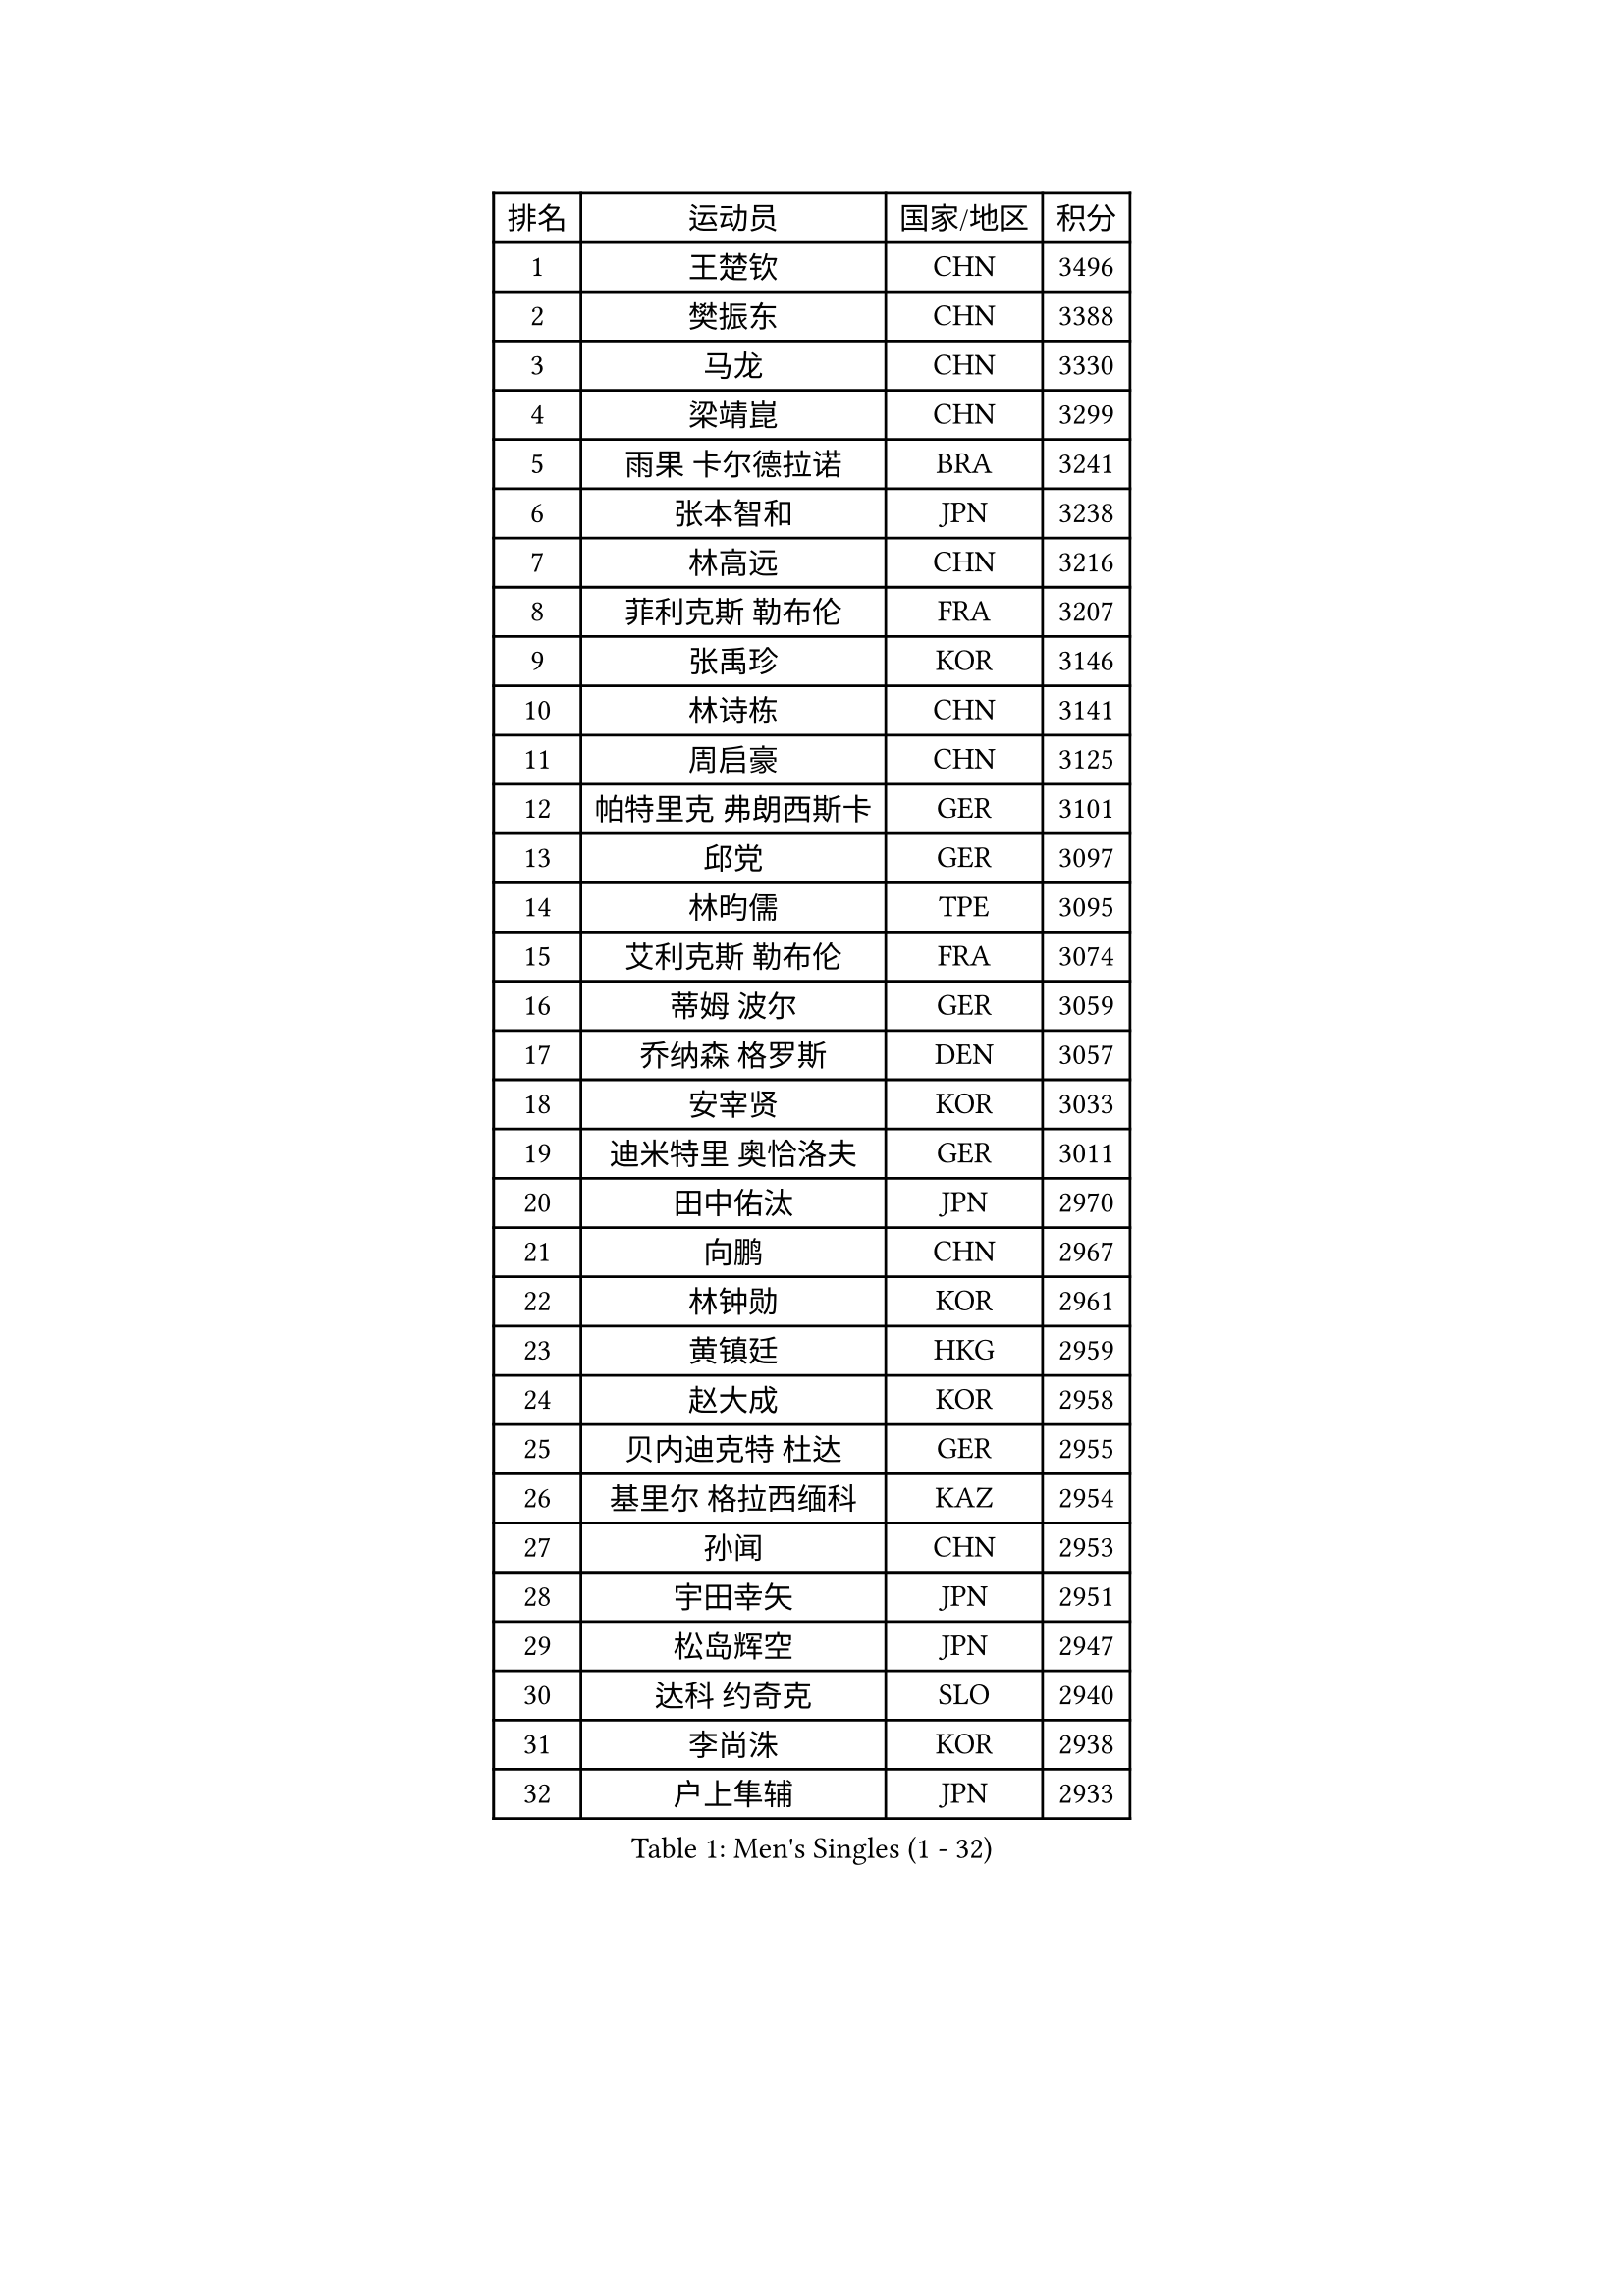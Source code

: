 
#set text(font: ("Courier New", "NSimSun"))
#figure(
  caption: "Men's Singles (1 - 32)",
    table(
      columns: 4,
      [排名], [运动员], [国家/地区], [积分],
      [1], [王楚钦], [CHN], [3496],
      [2], [樊振东], [CHN], [3388],
      [3], [马龙], [CHN], [3330],
      [4], [梁靖崑], [CHN], [3299],
      [5], [雨果 卡尔德拉诺], [BRA], [3241],
      [6], [张本智和], [JPN], [3238],
      [7], [林高远], [CHN], [3216],
      [8], [菲利克斯 勒布伦], [FRA], [3207],
      [9], [张禹珍], [KOR], [3146],
      [10], [林诗栋], [CHN], [3141],
      [11], [周启豪], [CHN], [3125],
      [12], [帕特里克 弗朗西斯卡], [GER], [3101],
      [13], [邱党], [GER], [3097],
      [14], [林昀儒], [TPE], [3095],
      [15], [艾利克斯 勒布伦], [FRA], [3074],
      [16], [蒂姆 波尔], [GER], [3059],
      [17], [乔纳森 格罗斯], [DEN], [3057],
      [18], [安宰贤], [KOR], [3033],
      [19], [迪米特里 奥恰洛夫], [GER], [3011],
      [20], [田中佑汰], [JPN], [2970],
      [21], [向鹏], [CHN], [2967],
      [22], [林钟勋], [KOR], [2961],
      [23], [黄镇廷], [HKG], [2959],
      [24], [赵大成], [KOR], [2958],
      [25], [贝内迪克特 杜达], [GER], [2955],
      [26], [基里尔 格拉西缅科], [KAZ], [2954],
      [27], [孙闻], [CHN], [2953],
      [28], [宇田幸矢], [JPN], [2951],
      [29], [松岛辉空], [JPN], [2947],
      [30], [达科 约奇克], [SLO], [2940],
      [31], [李尚洙], [KOR], [2938],
      [32], [户上隼辅], [JPN], [2933],
    )
  )#pagebreak()

#set text(font: ("Courier New", "NSimSun"))
#figure(
  caption: "Men's Singles (33 - 64)",
    table(
      columns: 4,
      [排名], [运动员], [国家/地区], [积分],
      [33], [马克斯 弗雷塔斯], [POR], [2933],
      [34], [篠塚大登], [JPN], [2931],
      [35], [卡纳克 贾哈], [USA], [2921],
      [36], [斯蒂芬 门格尔], [GER], [2919],
      [37], [于子洋], [CHN], [2914],
      [38], [刘丁硕], [CHN], [2910],
      [39], [托米斯拉夫 普卡], [CRO], [2907],
      [40], [马蒂亚斯 法尔克], [SWE], [2906],
      [41], [梁俨苧], [CHN], [2901],
      [42], [西蒙 高兹], [FRA], [2901],
      [43], [特鲁斯 莫雷加德], [SWE], [2896],
      [44], [吉村真晴], [JPN], [2891],
      [45], [庄智渊], [TPE], [2886],
      [46], [安德烈 加奇尼], [CRO], [2885],
      [47], [赵子豪], [CHN], [2872],
      [48], [周恺], [CHN], [2867],
      [49], [薛飞], [CHN], [2858],
      [50], [诺沙迪 阿拉米扬], [IRI], [2850],
      [51], [奥马尔 阿萨尔], [EGY], [2849],
      [52], [徐瑛彬], [CHN], [2847],
      [53], [WALTHER Ricardo], [GER], [2845],
      [54], [MA Jinbao], [USA], [2845],
      [55], [ROBLES Alvaro], [ESP], [2840],
      [56], [高承睿], [TPE], [2833],
      [57], [奥维迪乌 伊奥内斯库], [ROU], [2827],
      [58], [夸德里 阿鲁纳], [NGR], [2816],
      [59], [上田仁], [JPN], [2806],
      [60], [安东 卡尔伯格], [SWE], [2805],
      [61], [冯翊新], [TPE], [2802],
      [62], [帕纳吉奥迪斯 吉奥尼斯], [GRE], [2801],
      [63], [KOJIC Frane], [CRO], [2799],
      [64], [卢文 菲鲁斯], [GER], [2796],
    )
  )#pagebreak()

#set text(font: ("Courier New", "NSimSun"))
#figure(
  caption: "Men's Singles (65 - 96)",
    table(
      columns: 4,
      [排名], [运动员], [国家/地区], [积分],
      [65], [徐海东], [CHN], [2794],
      [66], [CASSIN Alexandre], [FRA], [2792],
      [67], [NOROOZI Afshin], [IRI], [2784],
      [68], [袁励岑], [CHN], [2774],
      [69], [克里斯坦 卡尔松], [SWE], [2774],
      [70], [吉村和弘], [JPN], [2770],
      [71], [DORR Esteban], [FRA], [2754],
      [72], [PARK Gyuhyeon], [KOR], [2753],
      [73], [木造勇人], [JPN], [2751],
      [74], [塞德里克 纽廷克], [BEL], [2751],
      [75], [尼马 阿拉米安], [IRI], [2751],
      [76], [牛冠凯], [CHN], [2750],
      [77], [蒂亚戈 阿波罗尼亚], [POR], [2747],
      [78], [曾蓓勋], [CHN], [2737],
      [79], [神巧也], [JPN], [2736],
      [80], [雅克布 迪亚斯], [POL], [2735],
      [81], [REDZIMSKI Milosz], [POL], [2730],
      [82], [ROLLAND Jules], [FRA], [2725],
      [83], [曹巍], [CHN], [2724],
      [84], [沙拉特 卡马尔 阿昌塔], [IND], [2724],
      [85], [吴晙诚], [KOR], [2723],
      [86], [MUTTI Matteo], [ITA], [2723],
      [87], [安德斯 林德], [DEN], [2715],
      [88], [村松雄斗], [JPN], [2715],
      [89], [LAKATOS Tamas], [HUN], [2712],
      [90], [郭勇], [SGP], [2712],
      [91], [及川瑞基], [JPN], [2712],
      [92], [利亚姆 皮切福德], [ENG], [2710],
      [93], [赵胜敏], [KOR], [2708],
      [94], [PARK Ganghyeon], [KOR], [2703],
      [95], [RANEFUR Elias], [SWE], [2700],
      [96], [CHEN Yuanyu], [CHN], [2699],
    )
  )#pagebreak()

#set text(font: ("Courier New", "NSimSun"))
#figure(
  caption: "Men's Singles (97 - 128)",
    table(
      columns: 4,
      [排名], [运动员], [国家/地区], [积分],
      [97], [艾曼纽 莱贝松], [FRA], [2692],
      [98], [THAKKAR Manav Vikash], [IND], [2691],
      [99], [IONESCU Eduard], [ROU], [2690],
      [100], [廖振珽], [TPE], [2690],
      [101], [BARDET Lilian], [FRA], [2683],
      [102], [CARVALHO Diogo], [POR], [2682],
      [103], [ALLEGRO Martin], [BEL], [2681],
      [104], [雅罗斯列夫 扎姆登科], [UKR], [2678],
      [105], [AN Ji Song], [PRK], [2676],
      [106], [KOZUL Deni], [SLO], [2670],
      [107], [汪洋], [SVK], [2670],
      [108], [HUANG Yan-Cheng], [TPE], [2670],
      [109], [MATSUDAIRA Kenji], [JPN], [2670],
      [110], [弗拉迪斯拉夫 乌尔苏], [MDA], [2670],
      [111], [王臻], [CAN], [2664],
      [112], [MONTEIRO Joao], [POR], [2663],
      [113], [AKKUZU Can], [FRA], [2662],
      [114], [吉山僚一], [JPN], [2661],
      [115], [HACHARD Antoine], [FRA], [2661],
      [116], [GNANASEKARAN Sathiyan], [IND], [2658],
      [117], [BRODD Viktor], [SWE], [2654],
      [118], [MARTINKO Jiri], [CZE], [2653],
      [119], [哈米特 德赛], [IND], [2652],
      [120], [罗伯特 加尔多斯], [AUT], [2651],
      [121], [HABESOHN Daniel], [AUT], [2649],
      [122], [特里斯坦 弗洛雷], [FRA], [2649],
      [123], [SIPOS Rares], [ROU], [2646],
      [124], [HUANG Youzheng], [CHN], [2644],
      [125], [KULCZYCKI Samuel], [POL], [2642],
      [126], [PARK Chan-Hyeok], [KOR], [2640],
      [127], [陈建安], [TPE], [2639],
      [128], [WEN Ruibo], [CHN], [2637],
    )
  )